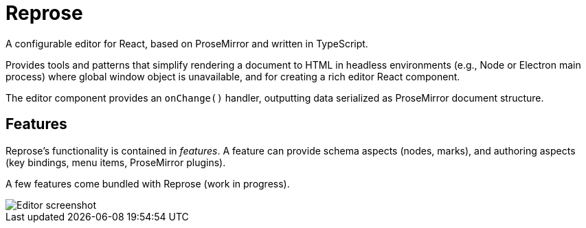 = Reprose

A configurable editor for React, based on ProseMirror
and written in TypeScript.

Provides tools and patterns that simplify rendering a document to HTML
in headless environments (e.g., Node or Electron main process)
where global window object is unavailable,
and for creating a rich editor React component.

The editor component provides an `onChange()` handler,
outputting data serialized as ProseMirror document structure.

== Features

Reprose’s functionality is contained in _features_.
A feature can provide schema aspects (nodes, marks),
and authoring aspects (key bindings, menu items, ProseMirror plugins).

A few features come bundled with Reprose (work in progress).

image::/docs/screenshot.png?raw=true[Editor screenshot]
